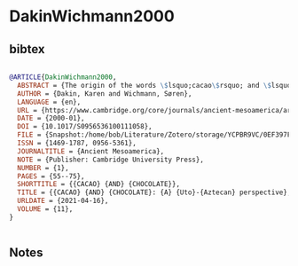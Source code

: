 * DakinWichmann2000




** bibtex

#+NAME: bibtex
#+BEGIN_SRC bibtex

@ARTICLE{DakinWichmann2000,
  ABSTRACT = {The origin of the words \$lsquo;cacao\$rsquo; and \$lsquo;chocolate\$rsquo; and their use in the reconstruction of the early history of Mesoamerica, remain very controversial issues. Cambell and Kaufman (1976, American Antiquity 41:80–89), for example, proposed that the word \$lsquo;cacao\$rsquo; originated from Mixe–Zoque languages, thus possibly representing Olmec traditions. According to this argument, other Mesoamerican languages, including Nahuatl, borrowed the word as a symbol of prestige and Olmec influence. Other researchers claim the word \$lsquo;chocolate\$rsquo; represents a more recent neologism, a possible Maya–Nahuatl hybrid, due to the late appearance of the word in central Mexico's Colonial sources. We refute the putative Mixe–Zoque origin of \$lsquo;cacao\$rsquo; and provide linguistic evidence to propose that \$lsquo;cacao,\$rsquo; like \$lsquo;chocolate,\$rsquo; is a Uto-Aztecan term. Analysis of these words highlights general and particular evolutionary trends that originate from the Uto-Aztecan language family. In addition, we show that these two words were initially used as descriptive terms to refer to the shape of the plant's bean and the techniques of drink preparation. Etymological evidence verifies the use of a Mayan term for cacao as early as the Classic period (fourth century a.d.). This early appearance of the term in Mayan and the later diffusion of the Nahua word throughout all of Mesoamerica correlate with additional data to support the conclusion that Teotihuacanos spoke Nahuatl.},
  AUTHOR = {Dakin, Karen and Wichmann, Søren},
  LANGUAGE = {en},
  URL = {https://www.cambridge.org/core/journals/ancient-mesoamerica/article/abs/cacao-and-chocolate/0EF397F9576469AC73F67B8A083492B4},
  DATE = {2000-01},
  DOI = {10.1017/S0956536100111058},
  FILE = {Snapshot:/home/bob/Literature/Zotero/storage/YCPBR9VC/0EF397F9576469AC73F67B8A083492B4.html:text/html},
  ISSN = {1469-1787, 0956-5361},
  JOURNALTITLE = {Ancient Mesoamerica},
  NOTE = {Publisher: Cambridge University Press},
  NUMBER = {1},
  PAGES = {55--75},
  SHORTTITLE = {{CACAO} {AND} {CHOCOLATE}},
  TITLE = {{CACAO} {AND} {CHOCOLATE}: {A} {Uto}-{Aztecan} perspective},
  URLDATE = {2021-04-16},
  VOLUME = {11},
}


#+END_SRC




** Notes


